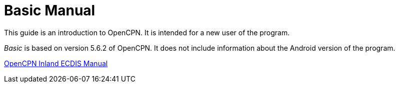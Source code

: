 = Basic Manual

This guide is an introduction to OpenCPN. It is intended for a new user of the program. 

__Basic__ is based on version 5.6.2 of OpenCPN. It does not include information about the Android version of the program.

https://rasbats.github.io/opencpn-inland-ecdis/manuals/0/index.html[OpenCPN Inland ECDIS Manual]
